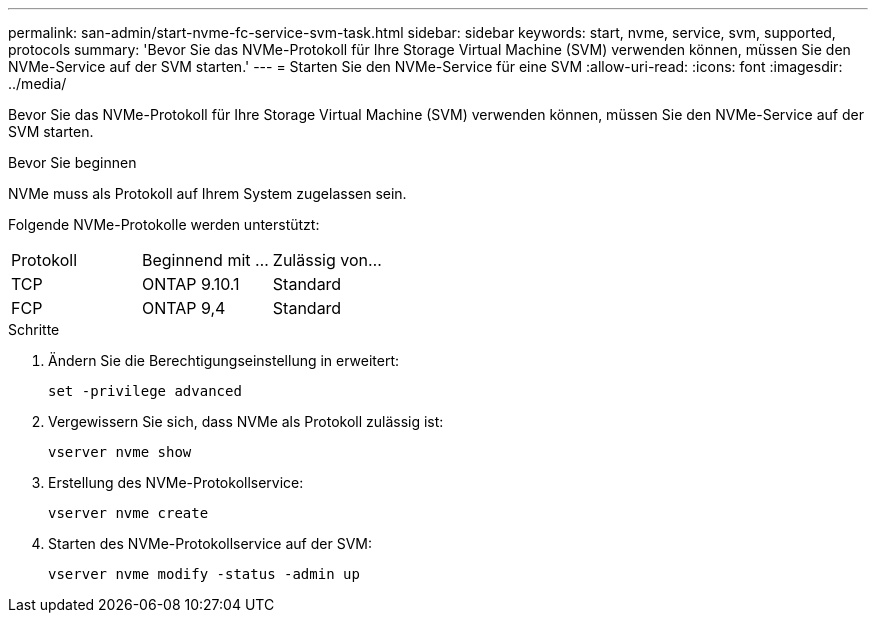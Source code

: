 ---
permalink: san-admin/start-nvme-fc-service-svm-task.html 
sidebar: sidebar 
keywords: start, nvme, service, svm, supported, protocols 
summary: 'Bevor Sie das NVMe-Protokoll für Ihre Storage Virtual Machine (SVM) verwenden können, müssen Sie den NVMe-Service auf der SVM starten.' 
---
= Starten Sie den NVMe-Service für eine SVM
:allow-uri-read: 
:icons: font
:imagesdir: ../media/


[role="lead"]
Bevor Sie das NVMe-Protokoll für Ihre Storage Virtual Machine (SVM) verwenden können, müssen Sie den NVMe-Service auf der SVM starten.

.Bevor Sie beginnen
NVMe muss als Protokoll auf Ihrem System zugelassen sein.

Folgende NVMe-Protokolle werden unterstützt:

[cols="3*"]
|===


| Protokoll | Beginnend mit ... | Zulässig von... 


| TCP | ONTAP 9.10.1 | Standard 


| FCP | ONTAP 9,4 | Standard 
|===
.Schritte
. Ändern Sie die Berechtigungseinstellung in erweitert:
+
`set -privilege advanced`

. Vergewissern Sie sich, dass NVMe als Protokoll zulässig ist:
+
`vserver nvme show`

. Erstellung des NVMe-Protokollservice:
+
`vserver nvme create`

. Starten des NVMe-Protokollservice auf der SVM:
+
`vserver nvme modify -status -admin up`


